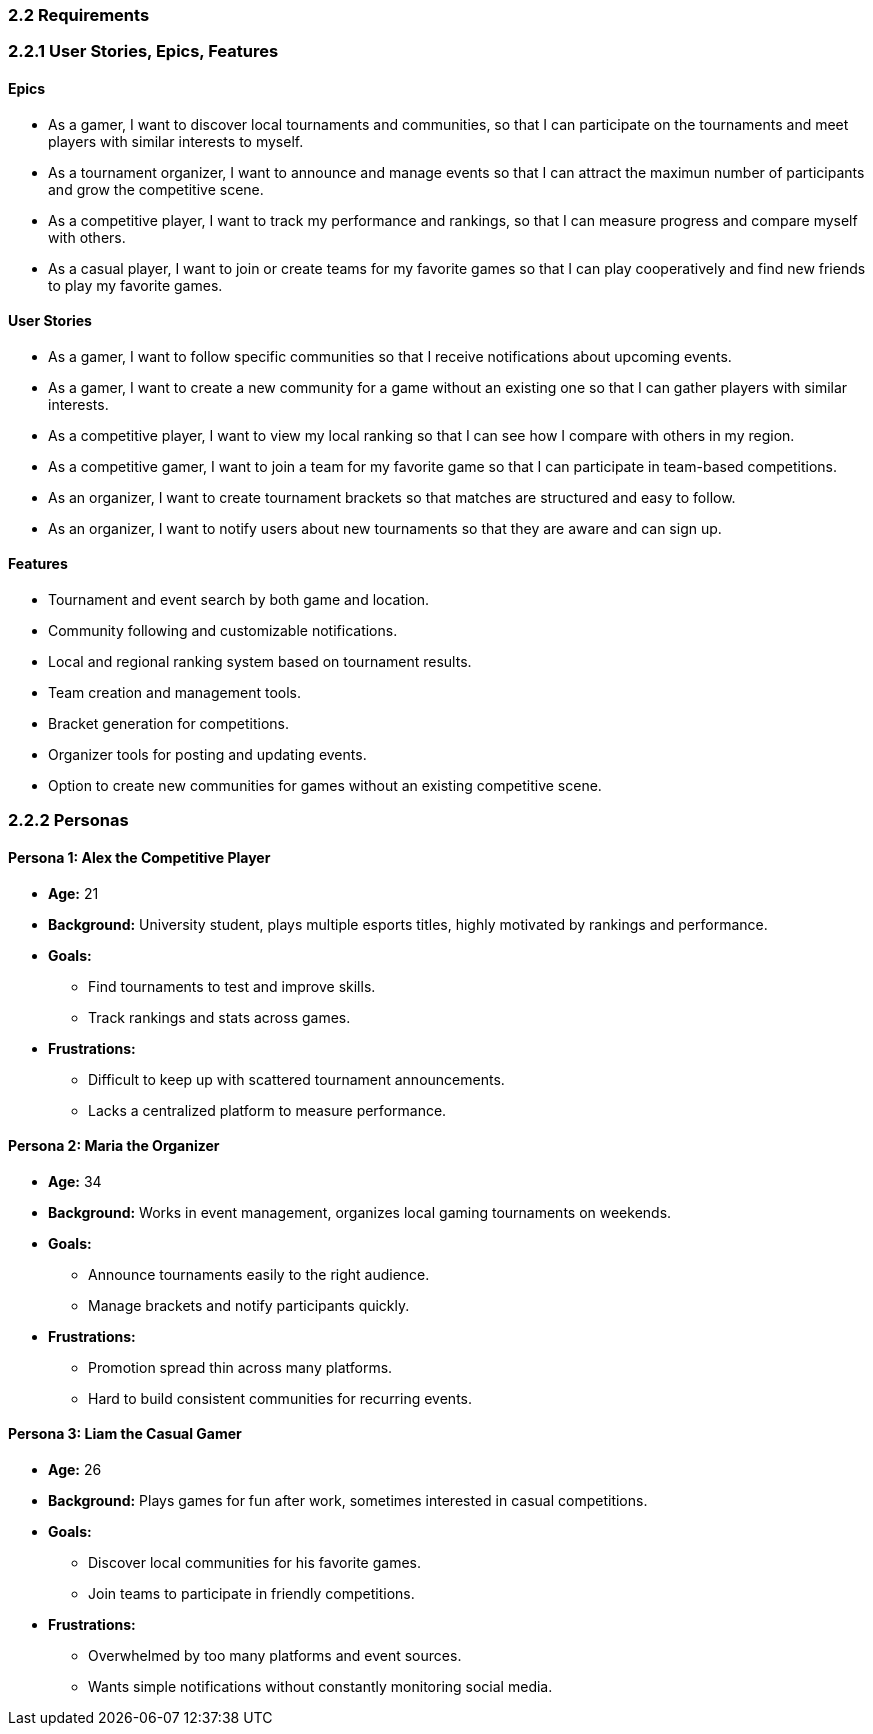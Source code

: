 === 2.2 Requirements

=== 2.2.1 User Stories, Epics, Features

==== Epics
* As a gamer, I want to discover local tournaments and communities, so that I can participate on the tournaments and meet players with similar interests to myself.  
* As a tournament organizer, I want to announce and manage events so that I can attract the maximun number of participants and grow the competitive scene.  
* As a competitive player, I want to track my performance and rankings, so that I can measure progress and compare myself with others.  
* As a casual player, I want to join or create teams for my favorite games so that I can play cooperatively and find new friends to play my favorite games.  

==== User Stories 
* As a gamer, I want to follow specific communities so that I receive notifications about upcoming events.  
* As a gamer, I want to create a new community for a game without an existing one so that I can gather players with similar interests. 
* As a competitive player, I want to view my local ranking so that I can see how I compare with others in my region.  
* As a competitive gamer, I want to join a team for my favorite game so that I can participate in team-based competitions.  
* As an organizer, I want to create tournament brackets so that matches are structured and easy to follow.  
* As an organizer, I want to notify users about new tournaments so that they are aware and can sign up.   

==== Features
* Tournament and event search by both game and location.  
* Community following and customizable notifications.  
* Local and regional ranking system based on tournament results.  
* Team creation and management tools.  
* Bracket generation for competitions.  
* Organizer tools for posting and updating events.  
* Option to create new communities for games without an existing competitive scene.  


=== 2.2.2 Personas

==== Persona 1: Alex the Competitive Player
* **Age:** 21  
* **Background:** University student, plays multiple esports titles, highly motivated by rankings and performance.  
* **Goals:**  
  - Find tournaments to test and improve skills.  
  - Track rankings and stats across games.  
* **Frustrations:**  
  - Difficult to keep up with scattered tournament announcements.  
  - Lacks a centralized platform to measure performance.  

==== Persona 2: Maria the Organizer
* **Age:** 34  
* **Background:** Works in event management, organizes local gaming tournaments on weekends.  
* **Goals:**  
  - Announce tournaments easily to the right audience.  
  - Manage brackets and notify participants quickly.  
* **Frustrations:**  
  - Promotion spread thin across many platforms.  
  - Hard to build consistent communities for recurring events.  

==== Persona 3: Liam the Casual Gamer
* **Age:** 26  
* **Background:** Plays games for fun after work, sometimes interested in casual competitions.  
* **Goals:**  
  - Discover local communities for his favorite games.  
  - Join teams to participate in friendly competitions.  
* **Frustrations:**  
  - Overwhelmed by too many platforms and event sources.  
  - Wants simple notifications without constantly monitoring social media.  

